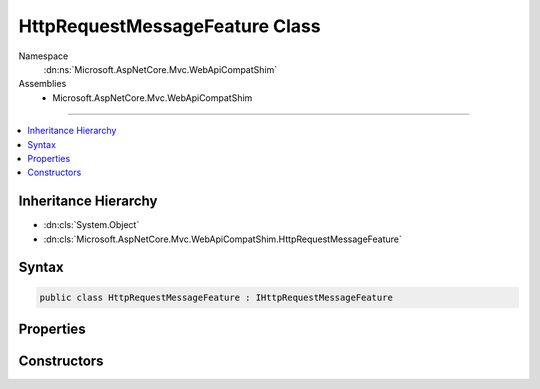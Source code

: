 

HttpRequestMessageFeature Class
===============================





Namespace
    :dn:ns:`Microsoft.AspNetCore.Mvc.WebApiCompatShim`
Assemblies
    * Microsoft.AspNetCore.Mvc.WebApiCompatShim

----

.. contents::
   :local:



Inheritance Hierarchy
---------------------


* :dn:cls:`System.Object`
* :dn:cls:`Microsoft.AspNetCore.Mvc.WebApiCompatShim.HttpRequestMessageFeature`








Syntax
------

.. code-block:: csharp

    public class HttpRequestMessageFeature : IHttpRequestMessageFeature








.. dn:class:: Microsoft.AspNetCore.Mvc.WebApiCompatShim.HttpRequestMessageFeature
    :hidden:

.. dn:class:: Microsoft.AspNetCore.Mvc.WebApiCompatShim.HttpRequestMessageFeature

Properties
----------

.. dn:class:: Microsoft.AspNetCore.Mvc.WebApiCompatShim.HttpRequestMessageFeature
    :noindex:
    :hidden:

    
    .. dn:property:: Microsoft.AspNetCore.Mvc.WebApiCompatShim.HttpRequestMessageFeature.HttpRequestMessage
    
        
        :rtype: System.Net.Http.HttpRequestMessage
    
        
        .. code-block:: csharp
    
            public HttpRequestMessage HttpRequestMessage
            {
                get;
                set;
            }
    

Constructors
------------

.. dn:class:: Microsoft.AspNetCore.Mvc.WebApiCompatShim.HttpRequestMessageFeature
    :noindex:
    :hidden:

    
    .. dn:constructor:: Microsoft.AspNetCore.Mvc.WebApiCompatShim.HttpRequestMessageFeature.HttpRequestMessageFeature(Microsoft.AspNetCore.Http.HttpContext)
    
        
    
        
        :type httpContext: Microsoft.AspNetCore.Http.HttpContext
    
        
        .. code-block:: csharp
    
            public HttpRequestMessageFeature(HttpContext httpContext)
    

